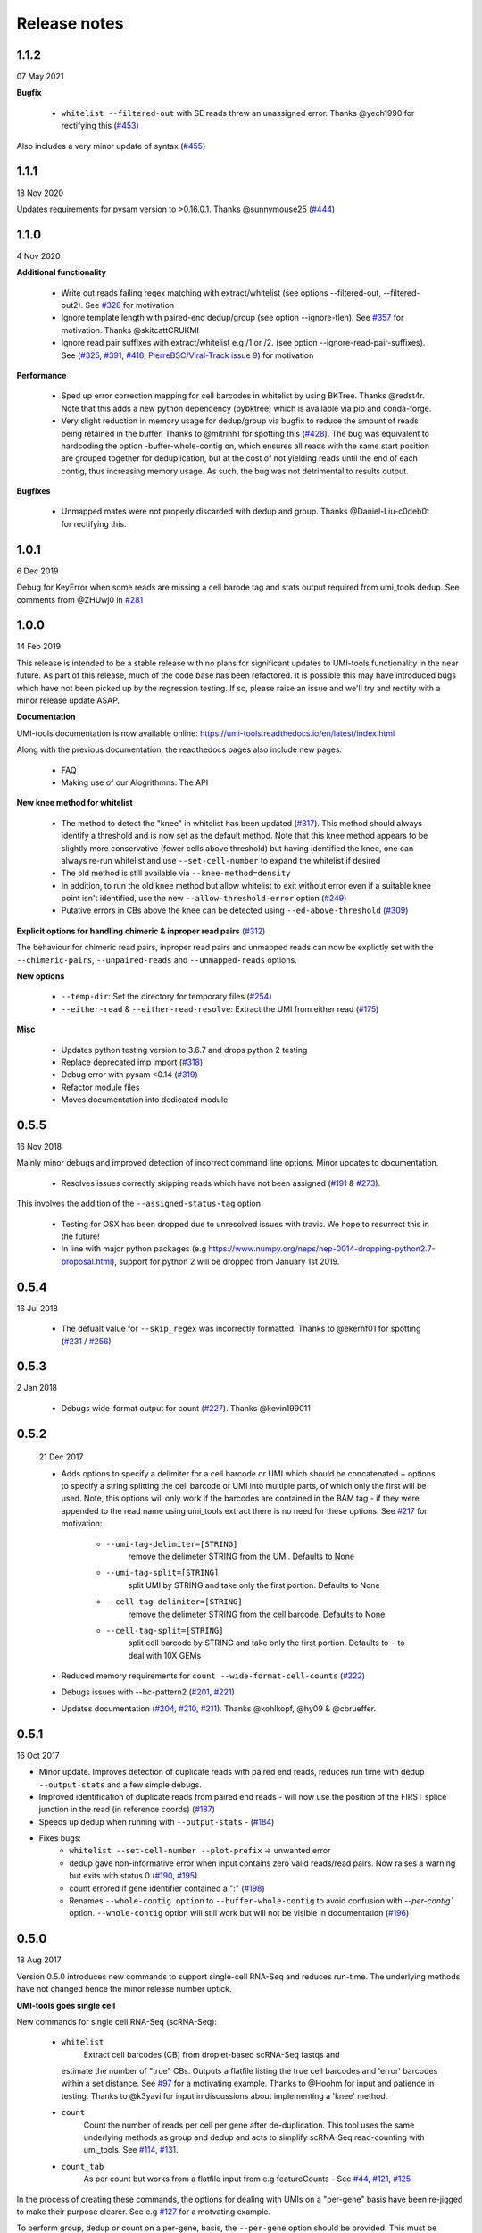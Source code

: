 Release notes
=============

1.1.2
-----
07 May 2021

**Bugfix**

 - ``whitelist --filtered-out`` with SE reads threw an unassigned error. Thanks @yech1990 for rectifying this (`#453 <https://github.com/CGATOxford/UMI-tools/issues/453>`_)

Also includes a very minor update of syntax (`#455 <https://github.com/CGATOxford/UMI-tools/issues/455>`_)


1.1.1
-----
18 Nov 2020

Updates requirements for pysam version to >0.16.0.1. Thanks @sunnymouse25 (`#444 <https://github.com/CGATOxford/UMI-tools/issues/444>`_)


1.1.0
-----
4 Nov 2020

**Additional functionality**

 - Write out reads failing regex matching with extract/whitelist (see options --filtered-out, --filtered-out2). See `#328 <https://github.com/CGATOxford/UMI-tools/issues/328>`_ for motivation
 - Ignore template length with paired-end dedup/group (see option --ignore-tlen). See `#357 <https://github.com/CGATOxford/UMI-tools/issues/357>`_ for motivation. Thanks @skitcattCRUKMI
 - Ignore read pair suffixes with extract/whitelist e.g /1 or /2. (see option --ignore-read-pair-suffixes). See (`#325 <https://github.com/CGATOxford/UMI-tools/issues/325>`_, `#391 <https://github.com/CGATOxford/UMI-tools/issues/391>`_, `#418 <https://github.com/CGATOxford/UMI-tools/issues/418>`_, `PierreBSC/Viral-Track issue 9 <https://github.com/PierreBSC/Viral-Track/issues/9>`_) for motivation

**Performance**

 - Sped up error correction mapping for cell barcodes in whitelist by using BKTree. Thanks @redst4r. Note that this adds a new python dependency (pybktree) which is available via pip and conda-forge.
 - Very slight reduction in memory usage for dedup/group via bugfix to reduce the amount of reads being retained in the buffer. Thanks to @mitrinh1 for spotting this (`#428 <https://github.com/CGATOxford/UMI-tools/issues/428>`_). The bug was equivalent to hardcoding the option -buffer-whole-contig on, which ensures all reads with the same start position are grouped together for deduplication, but at the cost of not yielding reads until the end of each contig, thus increasing memory usage. As such, the bug was not detrimental to results output.

**Bugfixes**

 - Unmapped mates were not properly discarded with dedup and group. Thanks @Daniel-Liu-c0deb0t for rectifying this.

1.0.1
-----
6 Dec 2019

Debug for KeyError when some reads are missing a cell barode tag and stats output required from umi_tools dedup. See comments from @ZHUwj0 in `#281 <https://github.com/CGATOxford/UMI-tools/issues/281>`_


1.0.0
-----
14 Feb 2019

This release is intended to be a stable release with no plans for significant updates to UMI-tools functionality in the near future. As part of this release, much of the code base has been refactored. It is possible this may have introduced bugs which have not been picked up by the regression testing. If so, please raise an issue and we'll try and rectify with a minor release update ASAP.

**Documentation**

UMI-tools documentation is now available online: https://umi-tools.readthedocs.io/en/latest/index.html

Along with the previous documentation, the readthedocs pages also include new pages:

 - FAQ
 - Making use of our Alogrithmns: The API

**New knee method for whitelist**

 - The method to detect the "knee" in whitelist has been updated (`#317 <https://github.com/CGATOxford/UMI-tools/issues/317>`_). This method should always identify a threshold and is now set as the default method. Note that this knee method appears to be slightly more conservative (fewer cells above threshold) but having identified the knee, one can always re-run whitelist and use ``--set-cell-number`` to expand the whitelist if desired
 - The old method is still available via ``--knee-method=density``
 - In addition, to run the old knee method but allow whitelist to exit without error even if a suitable knee point isn't identified, use the new ``--allow-threshold-error`` option (`#249 <https://github.com/CGATOxford/UMI-tools/issues/249>`_)
 - Putative errors in CBs above the knee can be detected using ``--ed-above-threshold`` (`#309 <https://github.com/CGATOxford/UMI-tools/issues/309>`_)

**Explicit options for handling chimeric & inproper read pairs** (`#312 <https://github.com/CGATOxford/UMI-tools/issues/312>`_)

The behaviour for chimeric read pairs, inproper read pairs and unmapped reads can now be explictly set with the ``--chimeric-pairs``, ``--unpaired-reads`` and ``--unmapped-reads`` options.

**New options**

 - ``--temp-dir``: Set the directory for temporary files (`#254 <https://github.com/CGATOxford/UMI-tools/issues/254>`_)
 - ``--either-read`` & ``--either-read-resolve``: Extract the UMI from either read (`#175 <https://github.com/CGATOxford/UMI-tools/issues/175>`_)

**Misc**

 - Updates python testing version to 3.6.7 and drops python 2 testing
 - Replace deprecated imp import (`#318 <https://github.com/CGATOxford/UMI-tools/issues/318>`_)
 - Debug error with pysam <0.14 (`#319 <https://github.com/CGATOxford/UMI-tools/issues/319>`_)
 - Refactor module files
 - Moves documentation into dedicated module



0.5.5
-----

16 Nov 2018

Mainly minor debugs and improved detection of incorrect command line options. Minor updates to documentation.

 - Resolves issues correctly skipping reads which have not been
   assigned (`#191 <https://github.com/CGATOxford/UMI-tools/issues/191>`_ & `#273 <https://github.com/CGATOxford/UMI-tools/issues/273>`_).

This involves the addition of the ``--assigned-status-tag`` option

 - Testing for OSX has been dropped due to unresolved issues with travis. We hope to resurrect this in the future!

 - In line with major python packages (e.g https://www.numpy.org/neps/nep-0014-dropping-python2.7-proposal.html), support for python 2 will be dropped from January 1st 2019.


0.5.4
-----

16 Jul 2018

 - The defualt value for ``--skip_regex`` was incorrectly
   formatted. Thanks to @ekernf01 for spotting (`#231
   <https://github.com/CGATOxford/UMI-tools/issues/231>`_ / `#256
   <https://github.com/CGATOxford/UMI-tools/issues/256>`_)


0.5.3
-----

2 Jan 2018

 - Debugs wide-format output for count (`#227 <https://github.com/CGATOxford/UMI-tools/issues/227>`_). Thanks @kevin199011

0.5.2
-----

 21 Dec 2017

 - Adds options to specify a delimiter for a cell barcode or UMI which
   should be concatenated + options to specify a string splitting the
   cell barcode or UMI into multiple parts, of which only the first
   will be used. Note, this options will only work if the barcodes are
   contained in the BAM tag - if they were appended to the read name
   using umi_tools extract there is no need for these options. See
   `#217 <https://github.com/CGATOxford/UMI-tools/issues/217>`_ for
   motivation:
    - ``--umi-tag-delimiter=[STRING]``
       remove the delimeter STRING from the UMI. Defaults to None
    - ``--umi-tag-split=[STRING]``
       split UMI by STRING and take only the first portion. Defaults to None
    - ``--cell-tag-delimiter=[STRING]``
       remove the delimeter STRING from the cell barcode. Defaults to None
    - ``--cell-tag-split=[STRING]``
       split cell barcode by STRING and take only the first
       portion. Defaults to ``-`` to deal with 10X GEMs

 - Reduced memory requirements for ``count --wide-format-cell-counts``
   (`#222 <https://github.com/CGATOxford/UMI-tools/issues/222>`_)
 - Debugs issues with --bc-pattern2 (`#201
   <https://github.com/CGATOxford/UMI-tools/issues/201>`_, `#221 <https://github.com/CGATOxford/UMI-tools/issues/221>`_)
 - Updates documentation (`#204
   <https://github.com/CGATOxford/UMI-tools/issues/204>`_,
   `#210 <https://github.com/CGATOxford/UMI-tools/issues/210>`_, `#211 <https://github.com/CGATOxford/UMI-tools/issues/211>`_). Thanks @kohlkopf, @hy09 & @cbrueffer.


0.5.1
-----

16 Oct 2017

- Minor update. Improves detection of duplicate reads with paired end
  reads, reduces run time with dedup ``--output-stats`` and a few simple
  debugs.
- Improved identification of duplicate reads from paired end reads -
  will now use the position of the FIRST splice junction in the read
  (in reference coords)
  (`#187 <https://github.com/CGATOxford/UMI-tools/issues/187>`_)
- Speeds up dedup when running with ``--output-stats`` - (`#184 <https://github.com/CGATOxford/UMI-tools/issues/184>`_)
- Fixes bugs:
    - ``whitelist --set-cell-number --plot-prefix`` -> unwanted error
    - dedup gave non-informative error when input contains zero valid
      reads/read pairs. Now raises a warning but exits with status 0
      (`#190 <https://github.com/CGATOxford/UMI-tools/issues/190>`_,
      `#195 <https://github.com/CGATOxford/UMI-tools/issues/195>`_)
    - count errored if gene identifier contained a ":" (`#198 <https://github.com/CGATOxford/UMI-tools/issues/198>`_)
    - Renames ``--whole-contig option`` to ``--buffer-whole-contig`` to
      avoid confusion with `--per-contig`` option. ``--whole-contig`` option
      will still work but will not be visible in documentation (`#196 <https://github.com/CGATOxford/UMI-tools/issues/196>`_)

0.5.0
-----

18 Aug 2017

Version 0.5.0 introduces new commands to support single-cell RNA-Seq and reduces run-time. The underlying methods have not changed hence the minor release number uptick.

**UMI-tools goes single cell**

New commands for single cell RNA-Seq (scRNA-Seq):

 - ``whitelist``
    Extract cell barcodes (CB) from droplet-based scRNA-Seq fastqs and
   estimate the number of "true" CBs. Outputs a flatfile listing the
   true cell barcodes and 'error' barcodes within a set distance. See
   `#97 <https://github.com/CGATOxford/UMI-tools/issues/97>`_ for a
   motivating example. Thanks to @Hoohm for input and patience in
   testing. Thanks to @k3yavi for input in discussions about
   implementing a 'knee' method.
 - ``count``
    Count the number of reads per cell per gene after
    de-duplication. This tool uses the same underlying methods as
    group and dedup and acts to simplify scRNA-Seq read-counting with
    umi_tools. See `#114
    <https://github.com/CGATOxford/UMI-tools/issues/114>`_, `#131
    <https://github.com/CGATOxford/UMI-tools/issues/131>`_.
 - ``count_tab``
    As per count but works from a flatfile input from e.g
    featureCounts - See `#44
    <https://github.com/CGATOxford/UMI-tools/issues/44>`_, `#121
    <https://github.com/CGATOxford/UMI-tools/issues/121>`_, `#125 <https://github.com/CGATOxford/UMI-tools/issues/125>`_

In the process of creating these commands, the options for dealing
with UMIs on a "per-gene" basis have been re-jigged to make their
purpose clearer. See e.g `#127 <https://github.com/CGATOxford/UMI-tools/issues/127>`_ for a motvating example.

To perform group, dedup or count on a per-gene, basis, the ``--per-gene`` option should be provided. This must be combined with either ``--gene-tag`` if the BAM contains gene assignments in a tag, or ``--per-contig`` if the reads have been aligned to a transcriptome. In the later case, if the reads have been aligned to a transcriptome where each contig is a transcript, the option ``--gene-transcript-map`` can be used to operate at the gene level. These options are standardised across all tools such that one can easily change e.g a ``count`` command into a ``dedup`` command.

*Additional updates*

 - ``extract`` can now accept regex patterns to describe UMI +/- CB encoding in read(s). See ``--extract-method=regex`` option.

 - We have written a guide for how to use UMI-tools for scRNA-Seq analysis including estimation of the number of true CBs, flexible extraction of cell barcodes and UMIs and ``--per-cell`` read-counting as well as common workflow variations.

 - Reduced run-time
   (`#156 <https://github.com/CGATOxford/UMI-tools/issues/156>`_)

 - Introduced a hashing step to limit the scope of the edit-distance
   comparisons required to build the networks. Big thanks to @mparker2
   for this!

 - Simplified installation (`#145 <https://github.com/CGATOxford/UMI-tools/issues/145>`_)

 - Previously extensions were cythonized and compiled on the fly using
   ``pyximport``, requiring users to have access to the install
   directory the first time the extension was required. Now the
   cythonized extension is provided, and is compiled at install-time.


0.4.4
-----

8 May 2017

 - Tweaks the way group handles paired end BAMs. To simplify the
   process and ensure all reads are written out, the paired end read
   (read 2) is now outputted without a group or UMI tag. (`#115
   <https://github.com/CGATOxford/UMI-tools/issues/115>`_).
 - Introduces the ``--skip-tags-regex`` option to enable users to skip
   descriptive gene tags, such as "Unassigned" when using
   the --gene-tag option. See `#108
   <https://github.com/CGATOxford/UMI-tools/issues/108>`_.

*Bugfixes:*
 - If the ``--transcript-gene-map`` included transcripts not observed in the BAM, this caused an error when trying to retrieve reads aligned to the transcript. This has been resolved. See `#109 <https://github.com/CGATOxford/UMI-tools/issues/109>`_
 - Allow output to zipped file with extract using python 3 `#104 <https://github.com/CGATOxford/UMI-tools/issues/104>`_
 - Improved test coverage (``--chrom`` and ``--gene-tag``
   options). Thanks @MarinusVL for kindly sharing a BAM with gene
   tags.

0.4.3
-----

28 Mar 2017

 - Improves run time for large networks (see `#94
   <https://github.com/CGATOxford/UMI-tools/issues/94>`_, `#31
   <https://github.com/CGATOxford/UMI-tools/issues/31>`_). Thanks to
   @gpratt for identifying the issue and implementing the solution



0.4.2
-----

22 Mar 2017

 - When using the directional method with the group command, the 'top' UMI within each group was not always the most abundant (see comments in `#96 <https://github.com/CGATOxford/UMI-tools/issues/96>`_). This has now been resolved

0.4.1
-----

16 Mar 2017 

 - Due to a bug in ``pysam.fetch()`` paired end files with a large number
   of contigs could take a long time to process (see `#93
   <https://github.com/CGATOxford/UMI-tools/issues/93>`_). This has
   now been resolved. Thanks to @gpratt for spotting and resolving
   this.


0.4.0
-----

9 Mar 2017

*Added functionality:*

 - Deduplicating on gene ids (`#44
   <https://github.com/CGATOxford/UMI-tools/issues/44>`_` for
   motivation)
   - The user can now group/dedup according to the gene which the read
     aligns to. This is useful for single cell RNA-Seq methods such as
     e.g CEL-Seq where the position of the read on a transcript may be
     different for reads generated from the same initial molecule. The
     following options may be used define the gene_id for each read:
      - ``--per-gene``
      - ``--gene-transcript-map``
      - ``--gene-tag``

 - Working with BAM tags (`#73
   <https://github.com/CGATOxford/UMI-tools/issues/73>`_,
   `#76 <https://github.com/CGATOxford/UMI-tools/issues/76>`_,
   `#89 <https://github.com/CGATOxford/UMI-tools/issues/89>`_):

 - UMIs can now be extracted from the BAM tags and `group` will add a
   tag to each read describing the read group and UMI. See following
   options for controlling this behaviour:
    - ``--extract-umi-method``
    - ``--umi-tag``
    - ``--umi-group-tag``

 - Ouput unmapped reads
   (`#78 <https://github.com/CGATOxford/UMI-tools/issues/78>`_)
    The group command will now output unmapped reads if
    the ``--output-unmapped`` is supplied. These reads will not be
    assigned to any group.

 - bug fixes for ``group`` command
   (`#67 <https://github.com/CGATOxford/UMI-tools/issues/67>`_, `#81
   <https://github.com/CGATOxford/UMI-tools/issues/81>`_)
 - updated documentation
   (`#77 <https://github.com/CGATOxford/UMI-tools/issues/77>`_,
   `#79 <https://github.com/CGATOxford/UMI-tools/issues/79>`_ )

0.3.6
-----

1 Feb 2017

*Improves the group command:*
 - Adds the ``--subset option`` as per the dedup command (`#74
   <https://github.com/CGATOxford/UMI-tools/issues/74>`_)
 - Corrects the flatfile output from the dedup command (`#72
   <https://github.com/CGATOxford/UMI-tools/issues/72>`_)



0.3.5
-----

27 Jan 2017

 - The code has been tweaked to improve run-time. See `#69
   <https://github.com/CGATOxford/UMI-tools/issues/69>`_ for a
   discussion about the changes implemented.


0.3.4
-----

23 Jan 2017

 - Corrects the edit distance comparison used to generate the network
   for the ``directional`` method.
  - This will only affect results generated using the directional
    method and ``--edit-distance-threshold`` >1.
  - Previously, using the ``directional`` method with the option
    ``--edit-distance-threshold`` set to > 1 did not return the
    expected set of de-duplicated reads. If you have used the
    ``directional`` method with a threshold >1, we recommend updating
    UMI-tools and re-running dedup.


0.3.3
-----

 19 Jan 2017

 - Debugs ``python 3`` compatibility issues
 - Adds ``python 3`` tests


0.3.2
-----

17 Jan 2017)

*Minor bump:*
 - Resolves setuptools-based installation issue


0.3.1
-----

1 Dec 2016

*Version bump to allow pypi update. No code changes*


0.3.0
-----

1 Dec 2016

 - Adds the new ``group`` command to group PCR duplicates and return
   the groups in a tagged BAM file and/or flat file format. This was
   motivated by multiple requests to group PCR duplicated reads for
   downstream processes, e,g `#45
   <https://github.com/CGATOxford/UMI-tools/issues/45>`_, `#54
   <https://github.com/CGATOxford/UMI-tools/issues/54>`_. Special
   thanks to Nils Koelling (@koelling) for testing the group command.


 - Adds the --umi-separator option for dedup and group for workflow
   where umi_tools extract is not used to extract the UMI. This was
   motivated by `#58 <https://github.com/CGATOxford/UMI-tools/issues/58>`_


0.2.6
-----

8 Nov 2016

 - directional-adjacency method is renamed directional

0.2.5
-----

2 Nov 2016

 - Debugs writing out paired end
 - Debugs installation

0.2.3
-----

7 Jun 2016

 - Debugs pip installation


0.2.0
-----

31 May 2016

*extract*
 - New feature: Filter out read by UMI base-call quality score
   ``--quality-threshold`` and ``--quality-encoding`` options (`#29
   <https://github.com/CGATOxford/UMI-tools/issues/29>`_, `#33  <https://github.com/CGATOxford/UMI-tools/issues/33>`_)

*dedup*
 - Improved performance for paired end files (`#31
   <https://github.com/CGATOxford/UMI-tools/issues/31>`_, `#35  <https://github.com/CGATOxford/UMI-tools/issues/35>`_)

0.0.11
------

23 May 2016

 - Debugs read extraction from 3' end

0.0.10
------

 - Improved memory performace for UMI extraction from paired end reads

0.0.9
-----
29 Apr 2016

**UMI-Tools Manuscript Release**

 - Merge pull request `#18 <https://github.com/CGATOxford/UMI-tools/issues/18>`_ from CGATOxford/TS-RefactorTools
